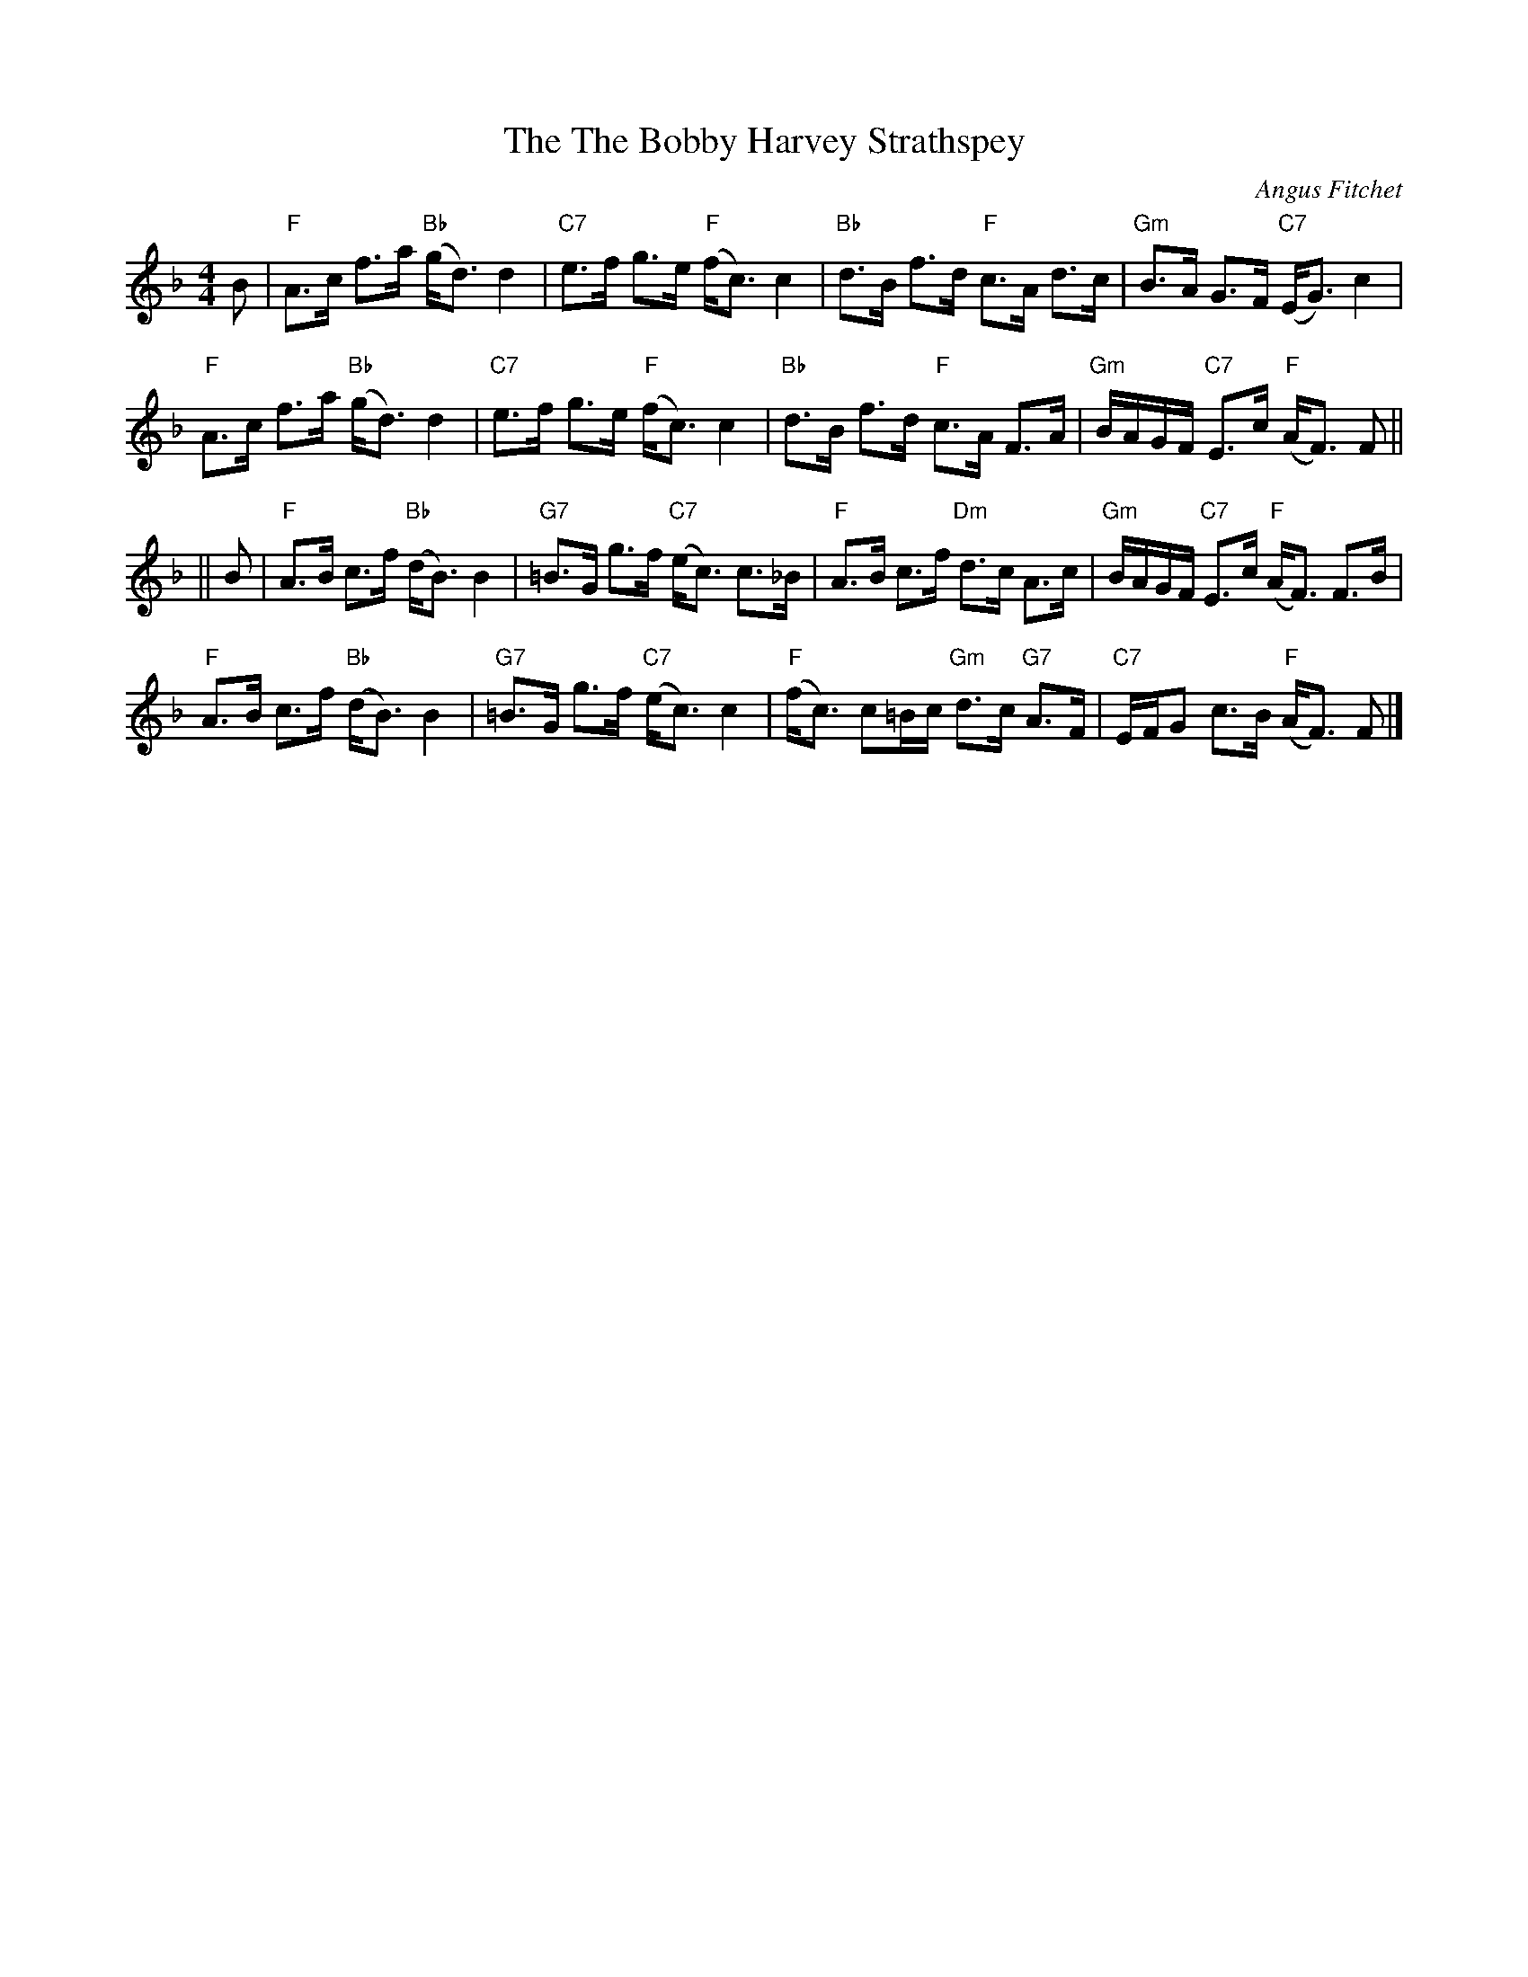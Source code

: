 X:355
T:The Bobby Harvey Strathspey, The
R:strathspey
C:Angus Fitchet
B:Leeds #10
Z: From the Newcastle Branch RSCDS
Z: John Chambers <jc@trillian.mit.edu>
M:4/4
L:1/8
K:F
B |\
"F"  A>c f>a "Bb" (g<d) d2 | "C7" e>f g>e "F"  (f<c) c2 |\
"Bb" d>B f>d "F"  c>A d>c | "Gm" B>A G>F "C7" (E<G) c2 |
"F"  A>c f>a "Bb" (g<d) d2 | "C7" e>f g>e "F"  (f<c) c2 |\
"Bb" d>B f>d "F"  c>A F>A | "Gm" B/A/G/F/ "C7" E>c "F" (A<F) F ||
|| B |\
"F"  A>B c>f "Bb" (d<B) B2 | "G7" =B>G g>f "C7" (e<c) c>_B |\
"F"  A>B c>f "Dm" d>c A>c | "Gm" B/A/G/F/ "C7" E>c "F" (A<F) F>B |
"F"  A>B c>f "Bb" (d<B) B2 | "G7" =B>G g>f "C7" (e<c) c2 |\
"F"  (f<c) c=B/c/ "Gm" d>c "G7" A>F | "C7" E/F/G c>B "F" (A<F) F |]
